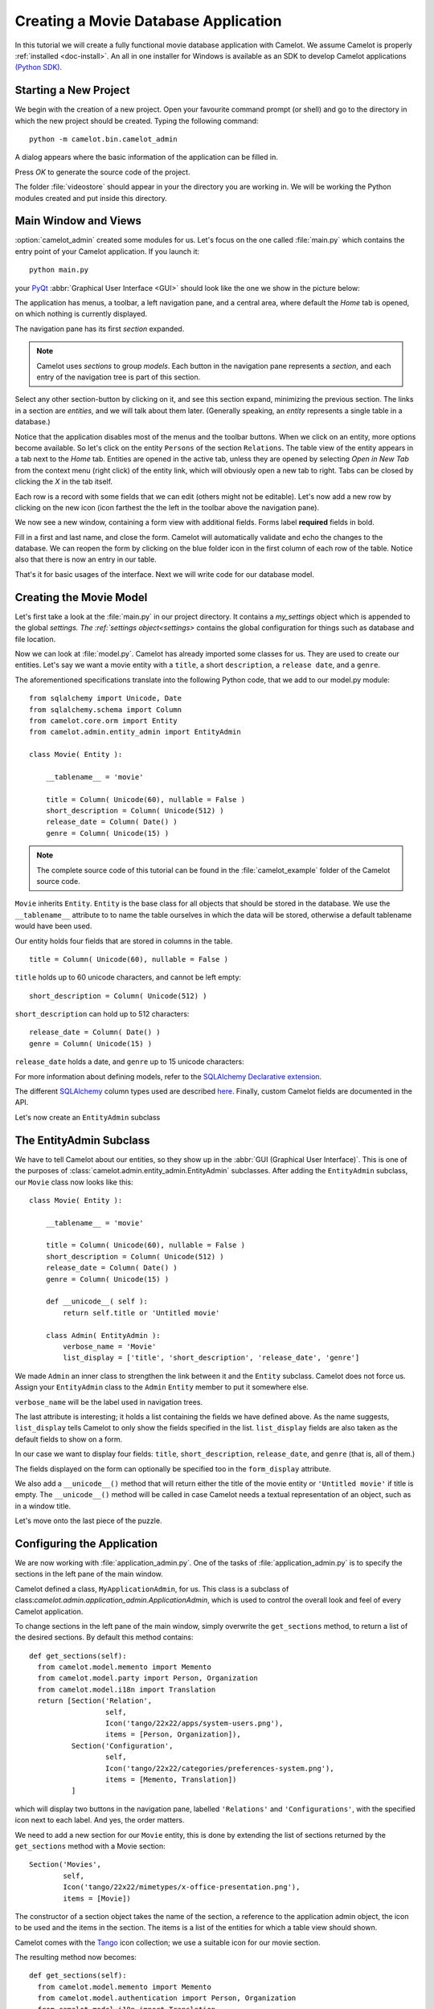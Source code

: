.. _tutorial-videostore:

########################################
 Creating a Movie Database Application
########################################

In this tutorial we will create a fully functional movie database application
with Camelot. We assume Camelot is properly :ref:`installed <doc-install>`.
An all in one installer for Windows is available as an SDK to develop Camelot
applications `(Python SDK) <http://www.conceptive.be/python-sdk.html>`_.

Starting a New Project
======================

We begin with the creation of a new project. Open your favourite command prompt
(or shell) and go to the directory in which the new project should be created.
Typing the following command::

  python -m camelot.bin.camelot_admin

A dialog appears where the basic information of the application can be
filled in.

.. image:: /_static/actionsteps/change_object.png

Press `OK` to generate the source code of the project.

The folder :file:`videostore` should appear in your the directory you are 
working in. We will be working the Python modules created and put inside this 
directory.

Main Window and Views
=====================

:option:`camelot_admin` created some modules for us. Let's focus on the
one called :file:`main.py` which contains the entry point of your Camelot
application. If you launch it::

  python main.py

your `PyQt <http://www.riverbankcomputing.co.uk/software/pyqt/intro>`_
:abbr:`Graphical User Interface <GUI>` should look like the one we show in the
picture below:

.. image:: ../_static/picture1.png

The application has menus, a toolbar, a left navigation pane, and a central
area, where default the `Home` tab is opened, on which nothing is currently displayed.

The navigation pane has its first `section` expanded. 

.. image:: ../_static/picture2.png

.. note::

   Camelot uses `sections` to group `models`.  Each button in the navigation
   pane represents a `section`, and each entry of the navigation tree is part
   of this section.

Select any other section-button by clicking on it, and see this section expand, 
minimizing the previous section.
The links in a section are `entities`, and we will talk about them later.  (Generally speaking,
an `entity` represents a single table in a database.)

Notice that the application disables most of the menus and the toolbar
buttons. When we click on an entity, more options become available.
So let's click on the entity ``Persons`` of the section ``Relations``.
The table view of the entity appears in a tab next to the `Home` tab.
Entities are opened in the active tab, unless
they are opened by selecting `Open in New Tab` from the context menu (right click) 
of the entity link, which will obviously open a new tab to right.
Tabs can be closed by clicking the `X` in the tab itself.

.. image:: ../_static/picture3.png

Each row is a record with some fields that we can edit (others might not be
editable). Let's now add a new row by clicking on the new icon (icon farthest the 
the left in the toolbar above the navigation pane).

.. image:: ../_static/picture4.png

We now see a new window, containing a form view with additional fields. 
Forms label **required** fields in bold.

.. image:: ../_static/picture5.png

Fill in a first and last name, and close the form. Camelot will automatically
validate and echo the changes to the database. We can reopen the form by
clicking on the blue folder icon in the first column of each row of the table. Notice
also that there is now an entry in our table.

.. image:: ../_static/picture6.png

That's it for basic usages of the interface. Next we will write code for our
database model.


Creating the Movie Model
========================

Let's first take a look at the :file:`main.py` in our project directory.  
It contains a `my_settings` object which is appended to the global `settings.
The :ref:`settings object<settings>` contains the global configuration for things such as database and file location.

Now we can look at :file:`model.py`. Camelot has already imported some classes
for us. They are used to create our entities. Let's say we want a movie entity
with a ``title``, a short ``description``, a ``release date``, and a
``genre``.

The aforementioned specifications translate into the following Python code,
that we add to our model.py module::

  from sqlalchemy import Unicode, Date
  from sqlalchemy.schema import Column
  from camelot.core.orm import Entity
  from camelot.admin.entity_admin import EntityAdmin
  
  class Movie( Entity ):
    
      __tablename__ = 'movie'
    
      title = Column( Unicode(60), nullable = False )
      short_description = Column( Unicode(512) )
      release_date = Column( Date() )
      genre = Column( Unicode(15) )

.. note::

   The complete source code of this tutorial can be found in the
   :file:`camelot_example` folder of the Camelot source code.
   
``Movie`` inherits ``Entity``.  ``Entity`` is the base class for all objects
that should be stored in the database.  We use the ``__tablename__`` attribute to
to name the table ourselves in which the data will be stored, otherwise a 
default tablename would have been used.

Our entity holds four fields that are stored in columns in the table.

::

  title = Column( Unicode(60), nullable = False )

``title`` holds up to 60 unicode characters, and cannot be left empty:

::

  short_description = Column( Unicode(512) )

``short_description`` can hold up to 512 characters:

::

  release_date = Column( Date() )
  genre = Column( Unicode(15) )

``release_date`` holds a date, and ``genre`` up to 15 unicode characters:

For more information about defining models, refer to the
`SQLAlchemy Declarative extension <http://docs.sqlalchemy.org/en/rel_0_7/orm/extensions/declarative.html>`_. 

The different `SQLAlchemy <http://www.sqlalchemy.org>`_ column types used 
are described `here <http://docs.sqlalchemy.org/en/rel_0_7/core/types.html>`_.
Finally, custom Camelot fields are documented in the API.

Let's now create an ``EntityAdmin`` subclass


The EntityAdmin Subclass
========================

We have to tell Camelot about our entities, so they show up in the 
:abbr:`GUI (Graphical User Interface)`.
This is one of the purposes of :class:`camelot.admin.entity_admin.EntityAdmin` 
subclasses. After adding the ``EntityAdmin`` subclass, our ``Movie`` class now 
looks like this::

  class Movie( Entity ):
    
      __tablename__ = 'movie'
    
      title = Column( Unicode(60), nullable = False )
      short_description = Column( Unicode(512) )
      release_date = Column( Date() )
      genre = Column( Unicode(15) )

      def __unicode__( self ):
          return self.title or 'Untitled movie'

      class Admin( EntityAdmin ):
          verbose_name = 'Movie'
          list_display = ['title', 'short_description', 'release_date', 'genre']


We made ``Admin`` an inner class to strengthen the link between it and the
``Entity`` subclass. Camelot does not force us. Assign your ``EntityAdmin``
class to the ``Admin`` ``Entity`` member to put it somewhere else. 

``verbose_name`` will be the label used in navigation trees.

The last attribute is interesting; it holds a list containing the fields we
have defined above. As the name suggests, ``list_display`` tells Camelot to
only show the fields specified in the list. ``list_display`` fields are also
taken as the default fields to show on a form.

In our case we want to display four fields: ``title``, ``short_description``,
``release_date``, and ``genre`` (that is, all of them.)

The fields displayed on the form can optionally be specified too in the ``form_display``
attribute.

We also add a ``__unicode__()`` method that will return either the title of the
movie entity or ``'Untitled movie'`` if title is empty.  The ``__unicode__()``
method will be called in case Camelot needs a textual representation of an 
object, such as in a window title.

Let's move onto the last piece of the puzzle.

Configuring the Application
===========================

We are now working with :file:`application_admin.py`.  One of
the tasks of :file:`application_admin.py` is to specify the sections in
the left pane of the main window.

Camelot defined a class, ``MyApplicationAdmin``, for us. This class is a
subclass of class:`camelot.admin.application_admin.ApplicationAdmin`, which is 
used to control the overall look and feel of every Camelot application.

To change sections in the left pane of the main window, simply overwrite the
``get_sections`` method, to return a list of the desired sections.  By default
this method contains::

  def get_sections(self):
    from camelot.model.memento import Memento
    from camelot.model.party import Person, Organization
    from camelot.model.i18n import Translation
    return [Section('Relation',
		    self,
                    Icon('tango/22x22/apps/system-users.png'),
                    items = [Person, Organization]),
            Section('Configuration',
		    self,
                    Icon('tango/22x22/categories/preferences-system.png'),
                    items = [Memento, Translation])
            ]
            
which will display two buttons in the navigation pane, labelled ``'Relations'``
and ``'Configurations'``, with the specified icon next to each label. And yes,
the order matters.

We need to add a new section for our ``Movie`` entity, this is done by
extending the list of sections returned by the ``get_sections`` method with a
Movie section::

	Section('Movies',
		self,
                Icon('tango/22x22/mimetypes/x-office-presentation.png'),
                items = [Movie])

The constructor of a section object takes the name of the section, a reference
to the application admin object, the icon to be used and the items in the 
section.  The items is a list of the entities for which a table view should 
shown. 

Camelot comes with the `Tango <http://tango.freedesktop.org/Tango_Icon_Library>`_
icon collection; we use a suitable icon for our movie section.

The resulting method now becomes::

  def get_sections(self):
    from camelot.model.memento import Memento
    from camelot.model.authentication import Person, Organization
    from camelot.model.i18n import Translation    
    from model import Movie
    return [Section('Movies', 
		    self,
                    Icon('tango/22x22/mimetypes/x-office-presentation.png'),
                    items = [Movie]),
            Section('Relation',
		    self,
                    Icon('tango/22x22/apps/system-users.png'),
                    items = [Person, Organization]),
            Section('Configuration',
		    self,
                    Icon('tango/22x22/categories/preferences-system.png'),
                    items = [Memento, Translation])
            ]
    
We can now try our application.

We see a new button the navigation pane labelled `'Movies'`. Clicking on it
fills the navigation tree with the only entity in the movies's section.
Clicking on this tree entry opens the table view. And if we click on the blue
folder of each record, a form view appears as shown below.

.. image:: ../_static/picture7.png

That's it for the basics of defining an entity and setting it for display in
Camelot. Next we look at relationships between entities.

Relationships
=============

We will be using SQLAlchemy's :class:`sqlalchemy.orm.relationship` API.  We'll
relate a director to each movie.  So first we need a ``Director`` entity. We 
define it as follows::
                   
    class Director( Entity ):
    
        __tablename__ = 'director'
  
        name = Column( Unicode( 60 ) )

Even if we define only the ``name`` column, Camelot adds an ``id`` column
containing the primary key of the ``Director`` Entity.  It does so because we
did not define a primary key ourselves.  This primary key is an integer number,
unique for each row in the ``director`` table, and as such unique for each 
``Director`` object.

Next, we add a reference to this primary key in the movie table, this is called
the foreign key.  This foreign key column, called ``director_id`` will be an 
integer number as well, with the added constraint that it can only contain
values that are present in the ``director`` table its ``id`` column.

Because the ``director_id`` column is only an integer, we need to add the
``director`` attribute of type ``relationship``.  This will allow us to use
the ``director`` property as a ``Director`` object related to a ``Movie``
object.  The ``relationship`` attribute will find out about the ``director_id``
column and use it to attach a ``Director`` object to a ``Movie`` object ::

    from sqlalchemy.schema import ForeignKey
    from sqlalchemy.orm import relationship
  
    class Movie( Entity ):
	
	__tablename__ = 'movie'
	
	title = Column( Unicode( 60 ), required=True )
	short_description = Column( Unicode( 512 ) )
	release_date = Column( Date() )
	genre = Column( Unicode( 15 ) )
	
	director_id = Column( Integer, ForeignKey('director.id') )
	director = relationship( 'Director' )
      
	class Admin( EntityAdmin ):
	    verbose_name =  'Movie'
	    list_display = [ 'title',
			     'short_description',
			     'release_date',
			     'genre',
			     'director' ]
      
	def __unicode__( self ):
	    return self.title or 'untitled movie'

We also inserted ``'director'`` in ``list_display``.

To be able to have the movies accessible from a director, a ``relationship`` is
defined on the ``Director`` entity as well.  This will result in a ``movies``
attribute for each director, containing a list of movie objects.

Our ``Director`` entity needs an administration class as well. We will also 
add ``__unicode__()`` method as suggested above. The entity now looks as 
follows::

    class Director( Entity ):
	__tablename__ = 'director'
    
	name = Column( Unicode(60) )
	movies = relationship( 'Movie' )
    
	class Admin( EntityAdmin ):
	    verbose_name = 'Director'
	    list_display = [ 'name' ]
    
	def __unicode__(self):
	    return self.name or 'unknown director'

For completeness the two entities are once again listed below::

    class Movie( Entity ):
	
	__tablename__ = 'movie'
	
	title = Column( Unicode( 60 ), required=True )
	short_description = Column( Unicode( 512 ) )
	release_date = Column( Date() )
	genre = Column( Unicode( 15 ) )
	
	director_id = Column( Integer, ForeignKey('director.id') )
	director = relationship( 'Director' )
      
	class Admin( EntityAdmin ):
	    verbose_name =  'Movie'
	    list_display = [ 'title',
			     'short_description',
			     'release_date',
			     'genre',
			     'director' ]
      
	def __unicode__( self ):
	    return self.title or 'untitled movie'

    class Director( Entity ):
	__tablename__ = 'director'
    
	name = Column( Unicode(60) )
	movies = relationship( 'Movie' )
    
	class Admin( EntityAdmin ):
	    verbose_name = 'Director'
	    list_display = [ 'name' ]
    
	def __unicode__(self):
	    return self.name or 'unknown director'

The last step is to fix :file:`application_admin.py` by adding the following
lines to the Director entity to the Movie section::

	Section( 'Movies', 
		 self,
                 Icon( 'tango/22x22/mimetypes/x-office-presentation.png' ),
                 items = [ Movie, Director ])

This takes care of the relationship between our two entities. Below is the new
look of our video store application.

.. image:: ../_static/picture8.png

We have just learned the basics of Camelot, and have a nice movie database
application we can play with. In another tutorial, we will learn more advanced
features of Camelot.
